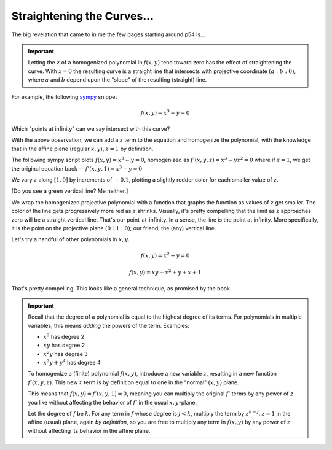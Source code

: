 
Straightening the Curves...
===========================

.. post:: Feb 02, 2022
   :tags:
   :category: Elliptic Tales

The big revelation that came to in me the few pages starting around p54 is...

.. important:: Letting the :math:`z` of a homogenized polynomial in :math:`f(x,y)` tend toward zero has the effect of straightening the curve. With :math:`z=0` the resulting curve is a straight line that intersects with projective coordinate :math:`(a : b: 0)`, where :math:`a` and :math:`b` depend upon the "slope" of the resulting (straight) line.

For example, the following `sympy <https://www.sympy.org/>`_ snippet

.. math::

   f(x,y) = x^3 - y = 0

.. scriptdoc:: python3 1643839516_files/projective.py
   :output_language: html
   :source_show:
   :source_path: 1643839516_files/projective.py
   :source_language: python

Which "points at infinity" can we say intersect with this curve?

With the above observation, we can add a :math:`z` term to the equation and homogenize the polynomial, with the knowledge that in the affine plane (regular :math:`x,y`), :math:`z=1` by definition.

The following sympy script plots :math:`f(x,y) = x^3 - y = 0`, homogenized as :math:`f'(x,y,z) = x^3 - yz^2 = 0` where if :math:`z=1`, we get the original equation back -- :math:`f'(x,y,1) = x^3 - y = 0`

We vary :math:`z` along :math:`[1,0]` by increments of :math:`-0.1`, plotting a slightly redder color for each smaller value of :math:`z`.

.. scriptdoc:: python3 1643839516_files/projective_homogenized.py
   :output_language: html
   :source_show:
   :source_path: 1643839516_files/projective_homogenized.py
   :source_language: python

[Do you see a green vertical line? Me neither.]

We wrap the homogenized projective polynomial with a function that graphs the function as values of :math:`z` get smaller. The color of the line gets progressively more red as :math:`z` shrinks. Visually, it's pretty compelling that the limit as :math:`z` approaches zero will be a straight vertical line. That's our point-at-infinity. In a sense, the line *is* the point at infinity. More specifically, it is the point on the projective plane :math:`(0 : 1 : 0)`; our friend, the (any) vertical line.

Let's try a handful of other polynomials in :math:`x, y`.

.. math::

   f(x,y) = x^2 - y = 0

.. scriptdoc:: python3 1643839516_files/projective_homogenized_eq_01.py
   :output_language: html
   :source_show:
   :source_path: 1643839516_files/projective_homogenized_eq_01.py
   :source_language: python

.. math::

   f(x,y) = xy - x^2 + y + x + 1

.. scriptdoc:: python3 1643839516_files/projective_homogenized_eq_02.py
   :output_language: html
   :source_show:
   :source_path: 1643839516_files/projective_homogenized_eq_02.py
   :source_language: python

That's pretty compelling. This looks like a general technique, as promised by the book.

.. important::

   Recall that the degree of a polynomial is equal to the highest degree of its terms. For polynomials in multiple
   variables, this means *adding* the powers of the term. Examples:

   * :math:`x^2` has degree 2
   * :math:`xy` has degree 2
   * :math:`x^2y` has degree 3
   * :math:`x^2y + y^4` has degree 4

   To homogenize a (finite) polynomial :math:`f(x,y)`, introduce a new variable :math:`z`, resulting in a new function :math:`f'(x,y,z)`. This new :math:`z` term is by definition equal to one in the "normal" :math:`(x,y)` plane.

   This means that :math:`f(x, y) = f'(x, y, 1) = 0`, meaning you can multiply the original :math:`f'` terms by any power of `z` you like without affecting the behavior of :math:`f'` in the usual :math:`x,y`-plane.

   Let the degree of :math:`f` be :math:`k`. For any term in :math:`f` whose degree is :math:`j < k`, multiply the term by :math:`z^{k-j}`. :math:`z=1` in the affine (usual) plane, again *by definition*, so you are free to multiply any term in :math:`f(x,y)` by any power of :math:`z` without affecting its behavior in the affine plane.
